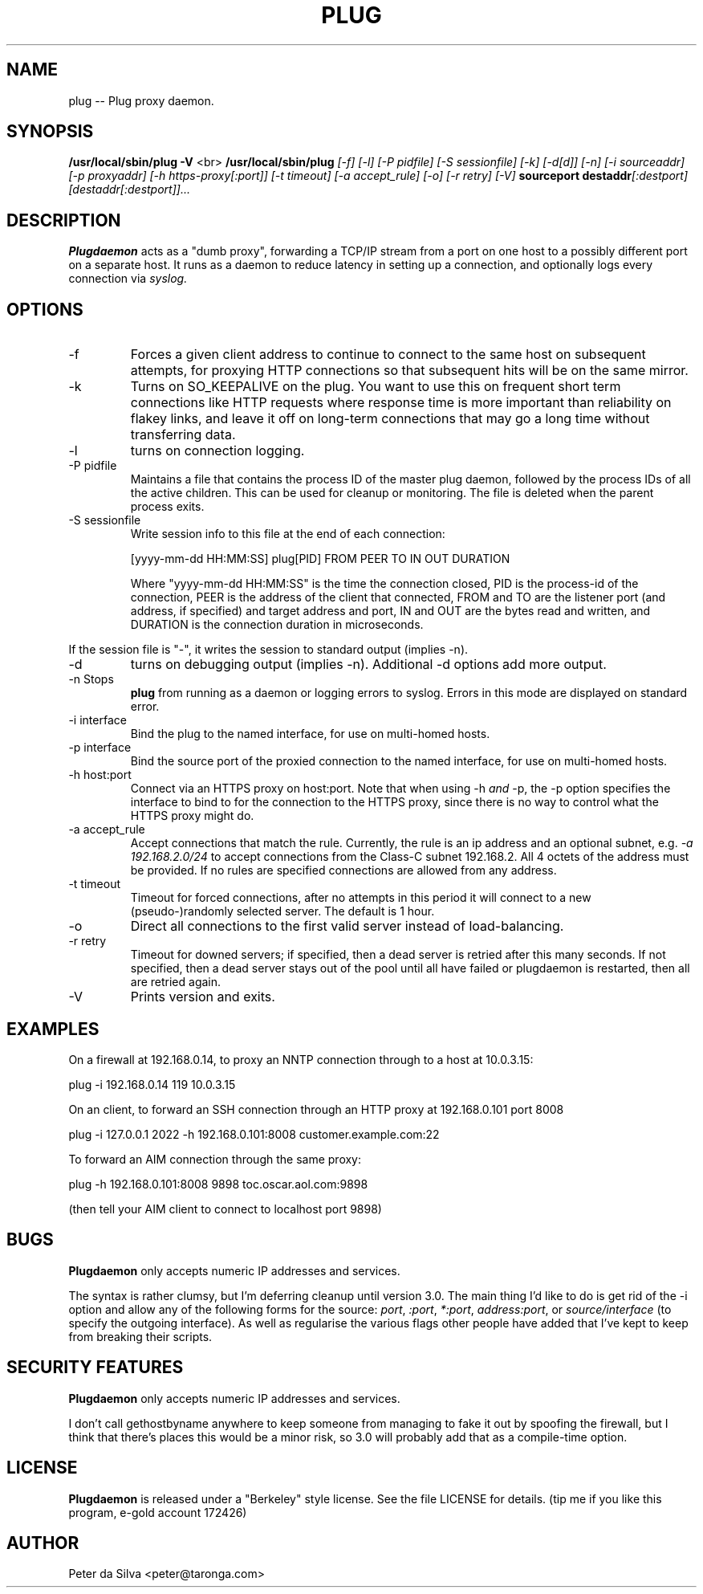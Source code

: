 .TH PLUG 1 FIREWALL
.SH NAME
plug -- Plug proxy daemon.
.SH SYNOPSIS
.B /usr/local/sbin/plug
.B -V
<br>
.B /usr/local/sbin/plug
.I [-f]
.I [-l]
.I [-P pidfile]
.I [-S sessionfile]
.I [-k]
.I [-d[d]]
.I [-n]
.I [-i sourceaddr]
.I [-p proxyaddr]
.I [-h https-proxy[:port]]
.I [-t timeout]
.I [-a accept_rule]
.I [-o]
.I [-r retry]
.I [-V]
.B sourceport
.BI destaddr [:destport]
.I [destaddr[:destport]]...
.SH DESCRIPTION
.B Plugdaemon
acts as a "dumb proxy", forwarding a TCP/IP stream from a port on one host
to a possibly different port on a separate host. It runs as a daemon to
reduce latency in setting up a connection, and optionally logs every
connection via
.I syslog.
.SH OPTIONS
.TP
-f
Forces a given client address to continue to connect to the same host on
subsequent attempts, for proxying HTTP connections so that subsequent hits
will be on the same mirror.
.TP
-k
Turns on SO_KEEPALIVE on the plug. You want to use this on frequent short
term connections like HTTP requests where response time is more important
than reliability on flakey links, and leave it off on long-term connections
that may go a long time without transferring data.
.TP
-l
turns on connection logging.
.TP
-P pidfile
Maintains a file that contains the process ID of the master plug daemon,
followed by the process IDs of all the active children. This can be used
for cleanup or monitoring. The file is deleted when the parent process
exits.
.TP
-S sessionfile
Write session info to this file at the end of each connection:
.IP
[yyyy-mm-dd HH:MM:SS] plug[PID] FROM PEER TO IN OUT DURATION
.IP
Where "yyyy-mm-dd HH:MM:SS" is the time the connection closed, PID
is the process-id of the connection, PEER is the address of the client
that connected, FROM and TO are the listener port (and address, if
specified) and target address and port, IN and OUT are the bytes read
and written, and DURATION is the connection duration in microseconds.
.P
If the session file is "-", it writes the session to standard output
(implies -n).
.TP
-d
turns on debugging output (implies -n).
Additional -d options add more output.
.TP
-n Stops
.B plug
from running as a daemon or logging errors to syslog. Errors in this mode
are displayed on standard error.
.TP
-i interface
Bind the plug to the named interface, for use on multi-homed hosts.
.TP
-p interface
Bind the source port of the proxied connection to the named interface,
for use on multi-homed hosts.
.TP
-h host:port
Connect via an HTTPS proxy on host:port. Note that when using -h
.I and
-p, the -p option specifies the interface to bind to for the connection
to the HTTPS proxy, since there is no way to control what the HTTPS proxy
might do.
.TP
-a accept_rule
Accept connections that match the rule. Currently, the rule is an ip
address and an optional subnet, e.g.
.I -a 192.168.2.0/24
to accept connections from the Class-C subnet 192.168.2. All 4 octets of
the address must be provided. If no rules are specified connections are
allowed from any address.
.TP
-t timeout
Timeout for forced connections, after no attempts in this period
it will connect to a new (pseudo-)randomly selected server. The
default is 1 hour.
.TP
-o
Direct all connections to the first valid server instead of load-balancing.
.TP
-r retry
Timeout for downed servers; if specified, then a dead server is retried
after this many seconds.
If not specified, then a dead server stays out of the pool until all have
failed or plugdaemon is restarted, then all are retried again.
.TP
-V
Prints version and exits.
.SH EXAMPLES
On a firewall at 192.168.0.14, to proxy an NNTP connection through to a
host at 10.0.3.15:
.P
plug -i 192.168.0.14 119 10.0.3.15
.P
On an client, to forward an SSH connection through an HTTP proxy at
192.168.0.101 port 8008
.P
plug -i 127.0.0.1 2022 -h 192.168.0.101:8008 customer.example.com:22
.P
To forward an AIM connection through the same proxy:
.P
plug -h 192.168.0.101:8008 9898 toc.oscar.aol.com:9898
.P
(then tell your AIM client to connect to localhost port 9898)
.SH BUGS
.B Plugdaemon
only accepts numeric IP addresses and services.
.P
The syntax is rather clumsy, but I'm deferring cleanup until version 3.0. The
main thing I'd like to do is get rid of the -i option and allow any of the
following forms for the source:
.IR port ,
.IR :port ,
.IR *:port ,
.IR address:port ,
or
.I source/interface
(to specify the outgoing interface).
As well as regularise the various flags other people have added that I've
kept to keep from breaking their scripts.
.SH "SECURITY FEATURES"
.B Plugdaemon
only accepts numeric IP addresses and services.
.P
I don't call gethostbyname anywhere to keep someone from managing to fake it
out by spoofing the firewall, but I think that there's places this would be
a minor risk, so 3.0 will probably add that as a compile-time option.
.SH LICENSE
.B Plugdaemon
is released under a "Berkeley" style license. See the file LICENSE for details.
(tip me if you like this program, e-gold account 172426)
.SH AUTHOR
Peter da Silva <peter@taronga.com>
